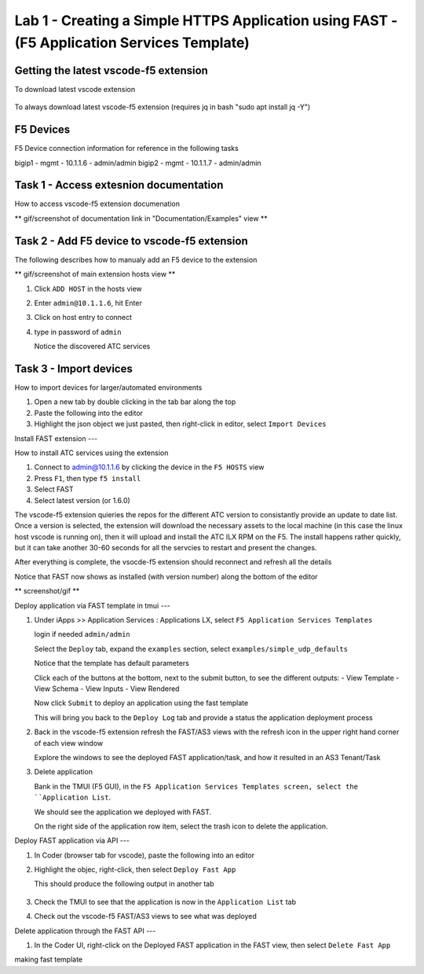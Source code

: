 Lab 1 - Creating a Simple HTTPS Application using FAST - (F5 Application Services Template)
===========================================================================================

Getting the latest vscode-f5 extension
--------------------------------------

To download latest vscode extension

   .. code-block:: bash
      :linenos:

      curl -LO https://github.com/f5devcentral/vscode-f5/releases/download/v2.10.7/vscode-f5-2.10.7.vsix 


To always download latest vscode-f5 extension (requires jq in bash "sudo apt install jq -Y")

   .. code-block:: bash
      :linenos:

      curl -sL https://api.github.com/repos/f5devcentral/vscode-f5/releases/latest | jq .assets[0].browser_download_url | xargs wget


F5 Devices
----------

F5 Device connection information for reference in the following tasks

bigip1 - mgmt - 10.1.1.6 - admin/admin
bigip2 - mgmt - 10.1.1.7 - admin/admin


Task 1 - Access extesnion documentation
---------------------------------------

How to access vscode-f5 extension documenation

** gif/screenshot of documentation link in "Documentation/Examples" view **


Task 2 - Add F5 device to vscode-f5 extension
---------------------------------------------

The following describes how to manualy add an F5 device to the extension

** gif/screenshot of main extension hosts view **

#. Click ``ADD HOST`` in the hosts view
#. Enter ``admin@10.1.1.6``, hit Enter
#. Click on host entry to connect
#. type in password of ``admin``

   Notice the discovered ATC services


Task 3 - Import devices
-----------------------

How to import devices for larger/automated environments

#. Open a new tab by double clicking in the tab bar along the top
#. Paste the following into the editor


   .. code-block:: bash
      :linenos:

       {
        "device": "admin@10.1.1.7",
        "password": "admin"
       }
      

#. Highlight the json object we just pasted, then right-click in editor, select ``Import Devices``

Install FAST extension
---

How to install ATC services using the extension

#. Connect to admin@10.1.1.6 by clicking the device in the ``F5 HOSTS`` view
#. Press ``F1``, then type ``f5 install``
#. Select FAST
#. Select latest version (or 1.6.0)

The vscode-f5 extension quieries the repos for the different ATC version to consistantly provide an update to date list.  Once a version is selected, the extension will download the necessary assets to the local machine (in this case the linux host vscode is running on), then it will upload and install the ATC ILX RPM on the F5.  The install happens rather quickly, but it can take another 30-60 seconds for all the servcies to restart and present the changes.  

After everything is complete, the vsocde-f5 extension should reconnect and refresh all the details

Notice that FAST now shows as installed (with version number) along the bottom of the editor

** screenshot/gif **


Deploy application via FAST template in tmui
---

#. Under iApps >> Application Services : Applications LX, select ``F5 Application Services Templates``

   login if needed ``admin/admin``

   Select the ``Deploy`` tab, expand the ``examples`` section, select ``examples/simple_udp_defaults``

   Notice that the template has default parameters

   Click each of the buttons at the bottom, next to the submit button, to see the different outputs:
   - View Template
   - View Schema
   - View Inputs
   - View Rendered

   Now click  ``Submit`` to deploy an application using the fast template

   This will bring you back to the ``Deploy Log`` tab and provide a status the application deployment process


#. Back in the vscode-f5 extension refresh the FAST/AS3 views with the refresh icon in the upper right hand corner of each view window

   Explore the windows to see the deployed FAST application/task, and how it resulted in an AS3 Tenant/Task

#. Delete application

   Bank in the TMUI (F5 GUI), in the ``F5 Application Services Templates screen, select the ``Application List``.

   We should see the application we deployed with FAST.

   On the right side of the application row item, select the trash icon to delete the application.


Deploy FAST application via API
---

#. In Coder (browser tab for vscode), paste the following into an editor

   .. code-block:: json
      :linenos:

      {
      "name": "examples/simple_http",
      "parameters": {
         "tenant_name": "apiTenant",
         "application_name": "apiTenant",
         "virtual_port": 80,
         "virtual_address": "192.168.230.40",
         "server_port": 8080,
         "server_addresses": [
               "192.168.100.11",
               "192.168.100.12"
         ]
         }
      }

#. Highlight the objec, right-click, then select ``Deploy Fast App``

   This should produce the following output in another tab

      .. code-block:: json
         :linenos:

         {
            "id": "4b06e4d9-01f1-497e-93e5-662d5eb75d1d",
            "code": 200,
            "message": "success",
            "name": "examples/simple_http",
            "parameters": {
               "tenant_name": "apiTenant",
               "application_name": "apiTenant",
               "virtual_port": 80,
               "virtual_address": "192.168.230.40",
               "server_port": 8080,
               "server_addresses": [
                     "192.168.100.11",
                     "192.168.100.12"
               ]
            },
            "tenant": "apiTenant",
            "application": "apiTenant",
            "operation": "create"
         }

#. Check the TMUI to see that the application is now in the ``Application List`` tab

#. Check out the vscode-f5 FAST/AS3 views to see what was deployed


Delete application through the FAST API
---

#. In the Coder UI, right-click on the Deployed FAST application in the FAST view, then select ``Delete Fast App``



making fast template
